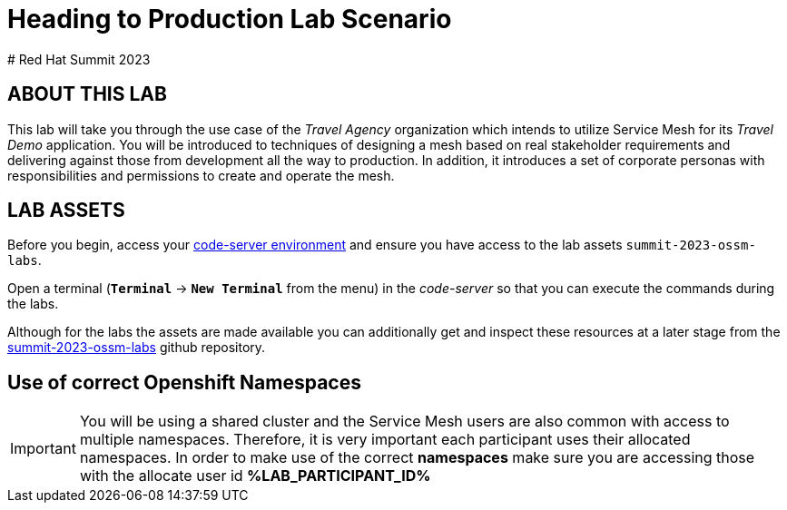 # Heading to Production Lab Scenario
# Red Hat Summit 2023

## ABOUT THIS LAB

This lab will take you through the use case of the _Travel Agency_ organization which intends to utilize Service Mesh for its _Travel Demo_ application. You will be introduced to techniques of designing a mesh based on real stakeholder requirements and delivering against those from development all the way to production. In addition, it introduces a set of corporate personas with responsibilities and permissions to create and operate the mesh.


## LAB ASSETS

Before you begin, access your link:https://codeserver-codeserver-%LAB_PARTICIPANT_ID%.%OCP_DOMAIN%[code-server environment] and ensure you have access to the lab assets `summit-2023-ossm-labs`.

Open a terminal (*`Terminal`* -> *`New Terminal`* from the menu) in the _code-server_ so that you can execute the commands during the labs.

Although for the labs the assets are made available you can additionally get and inspect these resources at a later stage from the link:https://github.com/skoussou/summit-2023-ossm-labs[summit-2023-ossm-labs] github repository.

## Use of correct Openshift Namespaces

[IMPORTANT]
====
You will be using a shared cluster and the Service Mesh users are also common with access to multiple namespaces. Therefore, it is very important each participant uses their allocated namespaces. In order to make use of the correct *namespaces* make sure you are accessing those with the allocate user id *%LAB_PARTICIPANT_ID%*
====



